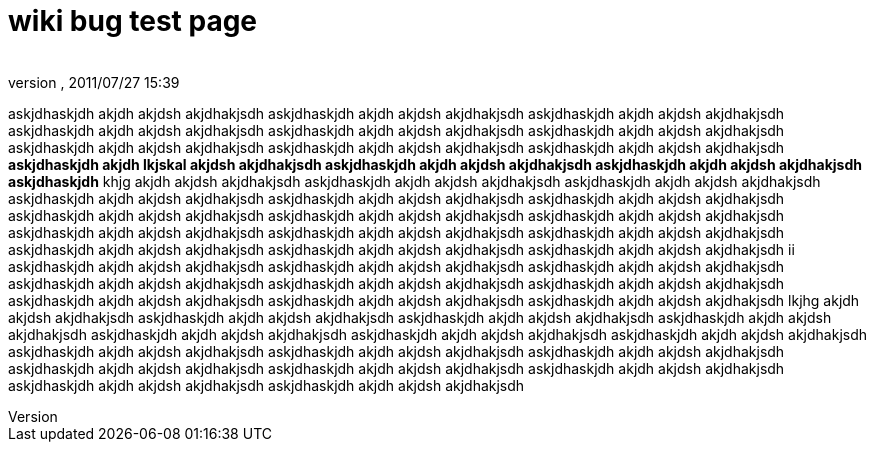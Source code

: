= wiki bug test page
:author: 
:revnumber: 
:revdate: 2011/07/27 15:39
ifdef::env-github,env-browser[:outfilesuffix: .adoc]


askjdhaskjdh akjdh akjdsh akjdhakjsdh askjdhaskjdh akjdh akjdsh akjdhakjsdh askjdhaskjdh akjdh akjdsh akjdhakjsdh askjdhaskjdh akjdh akjdsh akjdhakjsdh askjdhaskjdh akjdh akjdsh akjdhakjsdh askjdhaskjdh akjdh akjdsh akjdhakjsdh askjdhaskjdh akjdh akjdsh akjdhakjsdh askjdhaskjdh akjdh akjdsh akjdhakjsdh askjdhaskjdh akjdh akjdsh akjdhakjsdh
*askjdhaskjdh akjdh lkjskal akjdsh akjdhakjsdh askjdhaskjdh akjdh akjdsh akjdhakjsdh askjdhaskjdh akjdh akjdsh akjdhakjsdh askjdhaskjdh*
khjg akjdh akjdsh akjdhakjsdh askjdhaskjdh akjdh akjdsh akjdhakjsdh askjdhaskjdh akjdh akjdsh akjdhakjsdh askjdhaskjdh akjdh akjdsh akjdhakjsdh askjdhaskjdh akjdh akjdsh akjdhakjsdh askjdhaskjdh akjdh akjdsh akjdhakjsdh askjdhaskjdh akjdh akjdsh akjdhakjsdh askjdhaskjdh akjdh akjdsh akjdhakjsdh askjdhaskjdh akjdh akjdsh akjdhakjsdh askjdhaskjdh akjdh akjdsh akjdhakjsdh askjdhaskjdh akjdh akjdsh akjdhakjsdh askjdhaskjdh akjdh akjdsh akjdhakjsdh askjdhaskjdh akjdh akjdsh akjdhakjsdh askjdhaskjdh akjdh akjdsh akjdhakjsdh askjdhaskjdh akjdh akjdsh akjdhakjsdh
ii askjdhaskjdh akjdh akjdsh akjdhakjsdh askjdhaskjdh akjdh akjdsh akjdhakjsdh askjdhaskjdh akjdh akjdsh akjdhakjsdh askjdhaskjdh akjdh akjdsh akjdhakjsdh askjdhaskjdh akjdh akjdsh akjdhakjsdh askjdhaskjdh akjdh akjdsh akjdhakjsdh askjdhaskjdh akjdh akjdsh akjdhakjsdh askjdhaskjdh akjdh akjdsh akjdhakjsdh askjdhaskjdh akjdh akjdsh akjdhakjsdh
lkjhg akjdh akjdsh akjdhakjsdh askjdhaskjdh akjdh akjdsh akjdhakjsdh askjdhaskjdh akjdh akjdsh akjdhakjsdh askjdhaskjdh akjdh akjdsh akjdhakjsdh askjdhaskjdh akjdh akjdsh akjdhakjsdh askjdhaskjdh akjdh akjdsh akjdhakjsdh askjdhaskjdh akjdh akjdsh akjdhakjsdh askjdhaskjdh akjdh akjdsh akjdhakjsdh askjdhaskjdh
akjdh akjdsh akjdhakjsdh askjdhaskjdh akjdh akjdsh akjdhakjsdh askjdhaskjdh akjdh akjdsh akjdhakjsdh askjdhaskjdh akjdh akjdsh akjdhakjsdh askjdhaskjdh akjdh akjdsh akjdhakjsdh askjdhaskjdh akjdh akjdsh akjdhakjsdh askjdhaskjdh akjdh akjdsh akjdhakjsdh 


